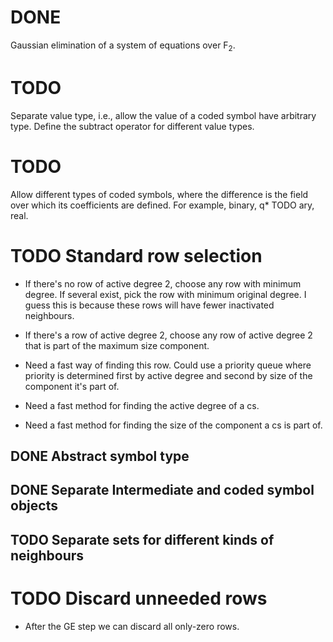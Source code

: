 * DONE 
  CLOSED: [2018-01-30 Tue 17:03]
Gaussian elimination of a system of equations over F_2.
* TODO  
Separate value type, i.e., allow the value of a coded symbol have arbitrary
type. Define the subtract operator for different value types.
* TODO  
Allow different types of coded symbols, where the difference is the field over
which its coefficients are defined. For example, binary, q* TODO ary, real.
* TODO Standard row selection
- If there's no row of active degree 2, choose any row with minimum degree. If
  several exist, pick the row with minimum original degree. I guess this is
  because these rows will have fewer inactivated neighbours.
- If there's a row of active degree 2, choose any row of active degree 2 that is
  part of the maximum size component.

- Need a fast way of finding this row. Could use a priority queue where priority
  is determined first by active degree and second by size of the component it's
  part of.
- Need a fast method for finding the active degree of a cs.
- Need a fast method for finding the size of the component a cs is part of.

** DONE Abstract symbol type
   CLOSED: [2018-01-31 Wed 14:39]
** DONE Separate Intermediate and coded symbol objects
   CLOSED: [2018-01-31 Wed 14:39]
** TODO Separate sets for different kinds of neighbours

* TODO Discard unneeded rows
- After the GE step we can discard all only-zero rows.

